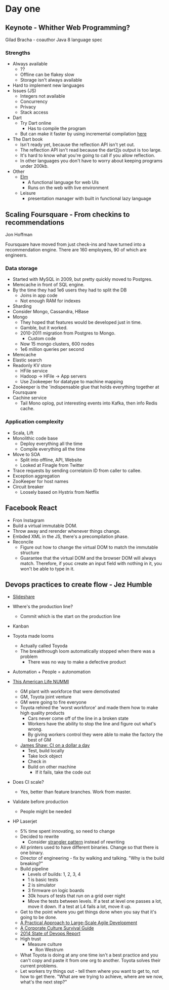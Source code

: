 * Day one
** Keynote - Whither Web Programming?

   Gilad Bracha - coauthor Java 8 language spec

*** Strengths

    * Always available
      * ??
      * Offline can be flakey slow
      * Storage isn't always available
    * Hard to implement new languages
    * Issues (JS)
      * Integers not available
      * Concurrency
      * Privacy
      * Stack access
    * Dart
      * Try Dart online
        * Has to compile the program
      * But can make it faster by using incremental compilation [[http://gilad.try-dart-lang.appspot.com/][here]]
    * The Dart book
      * Isn't ready yet, because the reflection API isn't yet out.
      * The reflection API isn't read because the dart2js output is too
        large.
      * It's hard to know what you're going to call if you allow
        reflection.
      * In other languages you don't have to worry about keeping
        programs under 200kb.
    * Other
      * [[http://elm-lang.org/][Elm]]
        * A functional language for web UIs
        * Runs on the web with live environment
      * Leisure
        * presentation manager with built in functional lazy language

** Scaling Foursquare - From checkins to recommendations

   Jon Hoffman

   Foursquare have moved from just check-ins and have turned into a
   recommendation engine. There are 160 employees, 90 of which are
   engineers.

*** Data storage

    * Started with MySQL in 2009, but pretty quickly moved to Postgres.
    * Memcache in front of SQL engine.
    * By the time they had 1e6 users they had to split the DB
      * Joins in app code
      * Not enough RAM for indexes
    * Sharding
    * Consider Mongo, Cassandra, HBase
    * Mongo
      * They hoped that features would be developed just in time.
      * Gamble, but it worked.
      * 2010-2011 migration from Postgres to Mongo.
        * Custom code
      * Now 15 mongo clusters, 600 nodes
      * 1e6 million queries per second
    * Memcache
    * Elastic search
    * Readonly KV store
      * HFile service
      * Hadoop -> HFile -> App servers
      * Use Zookeeper for datatype to machine mapping
    * Zookeeper is the 'indispensable glue that holds everything
      together at Foursquare
    * Cachine service
      * Tail Mono oplog, put interesting events into Kafka, then info
        Redis cache.

*** Application complexity

    * Scala, Lift
    * Monolithic code base
      * Deploy everything all the time
      * Compile everything all the time
    * Move to SOA
      * Split into offline, API, Website
      * Looked at Finagle from Twitter
    * Trace requests by sending correlatoin ID from caller to callee.
    * Exception aggregation
    * ZooKeeper for host names
    * Circuit breaker
      * Loosely based on Hystrix from Netflix

** Facebook React

   * Fron Instagram
   * Build a virtual immutable DOM.
   * Throw away and rerender whenever things change.
   * Embded XML in the JS, there's a precompilation phase.
   * Reconcile
     * Figure out how to change the virtual DOM to match the immutable
       structure
     * Guarantee that the virtual DOM and the browser DOM will always
       match. Therefore, if youc create an input field with nothing in
       it, you won't be able to type in it.

** Devops practices to create flow - Jez Humble

   * [[http://www.slideshare.net/jezhumble/devops-culture-and-practices-to-create-flow][Slideshare]]

   * Where's the production line?
     * Commit which is the start on the production line
   * Kanban
   * Toyota made looms
     * Actually called Toyoda
     * The breakthrough loom automatically stopped when there was a problem
       * There was no way to make a defective product
   * Automation + People = autonomation
   * [[http://www.thisamericanlife.org/radio-archives/episode/403/nummi][This American Life NUMMI]]
     * GM plant with workforce that were demotivated
     * GM, Toyota joint venture
     * GM were going to fire everyone
     * Toyota rehired the 'worst workforce' and made them how to make
       high quality products
       * Cars never come off of the line in a broken state
       * Workers have the ability to stop the line and figure out what's wrong.
       * By giving workers control they were able to make the factory
         the best of GM
     * [[http://www.jamesshore.com/Blog/Continuous-Integration-on-a-Dollar-a-Day.html][James Shaw: CI on a dollar a day]]
       * Test, build locally
       * Take lock object
       * Check in
       * Build on other machine
         * If it fails, take the code out
   * Does CI scale?
     * Yes, better than feature branches. Work from master.
   * Validate before production
     * People might be needed
   * HP Laserjet
     * 5% time spent innovating, so need to change
     * Decided to rewrite
       * Consider [[http://martinfowler.com/bliki/StranglerApplication.html][strangler pattern]] instead of rewriting
     * All printers used to have different binaries. Change so that
       there is one binary.
     * Director of engineering - fix by walking and talking. "Why is the
       build breaking?"
     * Build pipeline
       * Levels of builds: 1, 2, 3, 4
       * 1 is basic tests
       * 2 is simulator
       * 3 firmware on logic boards
       * 30k hours of tests that run on a grid over night
       * Move the tests between levels. If a test at level one passes a
         lot, move it down. If a test at L4 fails a lot, move it up.
     * Get to the point where you get things done when you say that it's
       going to be done.
     * [[http://www.amazon.com/Practical-Approach-Large-Scale-Agile-Development/dp/0321821726][A Practical Approach to Large-Scale Agile Development]]
     * [[http://www.amazon.com/The-Corporate-Culture-Survival-Guide/dp/0470293713][A Corporate Culture Survival Guide]]
     * [[http://puppetlabs.com/sites/default/files/2014-state-of-devops-report.pdf][2014 State of Devops Report]]
     * High trust
       * Measure culture
         * Ron Westrum
     * What Toyota is doing at any one time isn't a best practice and
       you can't copy and paste it from one org to another. Toyota
       solves their current problems.
     * Let workers try things out - tell them where you want to get to,
       not how to get there. "What are we trying to achieve, where are
       we now, what's the next step?"
